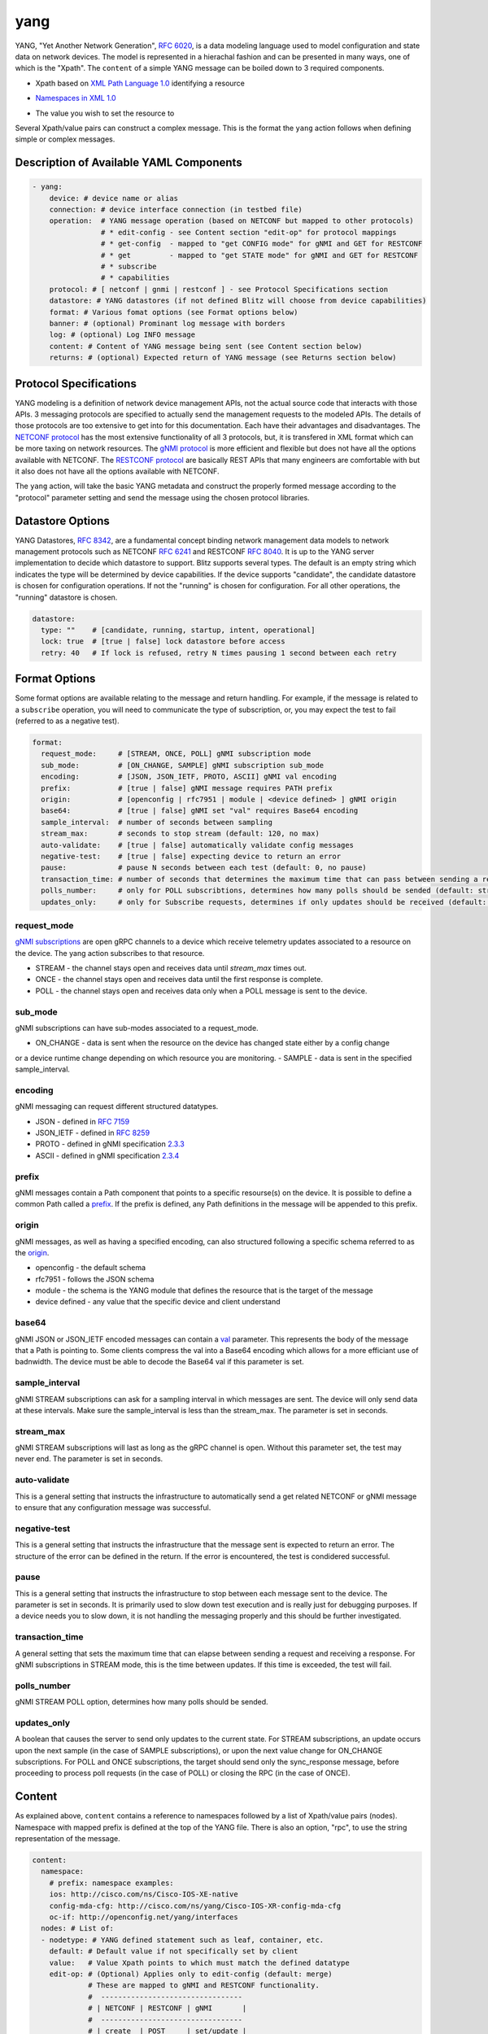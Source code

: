 .. _yang action:

yang
^^^^

YANG, "Yet Another Network Generation", `RFC 6020`_, is a data modeling language used to
model configuration and state data on network devices. The model is represented
in a hierachal fashion and can be presented in many ways, one of which is the
"Xpath". The ``content`` of a simple YANG message can be boiled down to 3 required
components.

.. _RFC 6020: https://datatracker.ietf.org/doc/html/rfc6020

* Xpath based on `XML Path Language 1.0`_ identifying a resource

.. _XML Path Language 1.0: https://www.w3.org/TR/1999/REC-xpath-19991116/

* `Namespaces in XML 1.0`_

.. _Namespaces in XML 1.0: https://www.w3.org/TR/REC-xml-names/

* The value you wish to set the resource to

Several Xpath/value pairs can construct a complex message. This is the format the
``yang`` action follows when defining simple or complex messages.

Description of Available YAML Components
----------------------------------------

.. code-block:: YAML

    - yang:
        device: # device name or alias
        connection: # device interface connection (in testbed file)
        operation:  # YANG message operation (based on NETCONF but mapped to other protocols)
                    # * edit-config - see Content section "edit-op" for protocol mappings
                    # * get-config  - mapped to "get CONFIG mode" for gNMI and GET for RESTCONF
                    # * get         - mapped to "get STATE mode" for gNMI and GET for RESTCONF
                    # * subscribe
                    # * capabilities
        protocol: # [ netconf | gnmi | restconf ] - see Protocol Specifications section
        datastore: # YANG datastores (if not defined Blitz will choose from device capabilities)
        format: # Various fomat options (see Format options below)
        banner: # (optional) Prominant log message with borders
        log: # (optional) Log INFO message
        content: # Content of YANG message being sent (see Content section below)
        returns: # (optional) Expected return of YANG message (see Returns section below)

Protocol Specifications
-----------------------

YANG modeling is a definition of network device management APIs, not the actual source code that
interacts with those APIs.  3 messaging protocols are specified to actually send the management
requests to the modeled APIs.  The details of those protocols are too extensive to get into for
this documentation.  Each have their advantages and disadvantages. The `NETCONF protocol`_
has the most extensive functionality of all 3 protocols, but, it is transfered in XML format
which can be more taxing on network resources.  The `gNMI protocol`_ is more efficient and flexible
but does not have all the options available with NETCONF.  The `RESTCONF protocol`_ are basically
REST APIs that many engineers are comfortable with but it also does not have all the options
available with NETCONF.

The ``yang`` action, will take the basic YANG metadata and construct the properly formed message
according to the "protocol" parameter setting and send the message using the chosen protocol
libraries.

.. _NETCONF protocol: https://datatracker.ietf.org/doc/html/rfc6241
.. _gNMI protocol: https://github.com/openconfig/reference/blob/master/rpc/gnmi/gnmi-specification.md
.. _RESTCONF protocol: https://datatracker.ietf.org/doc/html/rfc8040

Datastore Options
-----------------

YANG Datastores, `RFC 8342`_, are a fundamental concept binding network management data models to
network management protocols such as NETCONF `RFC 6241`_ and RESTCONF `RFC 8040`_.  It is up to the
YANG server implementation to decide which datastore to support.  Blitz supports several types.  The
default is an empty string which indicates the type will be determined by device capabilities.  If
the device supports "candidate", the candidate datastore is chosen for configuration operations.  If not
the "running" is chosen for configuration.  For all other operations, the "running" datastore is chosen.

.. _RFC 8342: https://datatracker.ietf.org/doc/html/rfc8342

.. _RFC 6241: https://datatracker.ietf.org/doc/html/rfc6241

.. _RFC 8040: https://datatracker.ietf.org/doc/html/rfc8040

.. code-block:: YAML

    datastore:
      type: ""    # [candidate, running, startup, intent, operational]
      lock: true  # [true | false] lock datastore before access
      retry: 40   # If lock is refused, retry N times pausing 1 second between each retry

Format Options
--------------

Some format options are available relating to the message and return handling. For example, if
the message is related to a ``subscribe`` operation, you will need to communicate the type of
subscription, or, you may expect the test to fail (referred to as a negative test).

.. code-block:: YAML

    format:
      request_mode:     # [STREAM, ONCE, POLL] gNMI subscription mode
      sub_mode:         # [ON_CHANGE, SAMPLE] gNMI subscription sub_mode
      encoding:         # [JSON, JSON_IETF, PROTO, ASCII] gNMI val encoding
      prefix:           # [true | false] gNMI message requires PATH prefix
      origin:           # [openconfig | rfc7951 | module | <device defined> ] gNMI origin
      base64:           # [true | false] gNMI set "val" requires Base64 encoding
      sample_interval:  # number of seconds between sampling
      stream_max:       # seconds to stop stream (default: 120, no max)
      auto-validate:    # [true | false] automatically validate config messages
      negative-test:    # [true | false] expecting device to return an error
      pause:            # pause N seconds between each test (default: 0, no pause)
      transaction_time: # number of seconds that determines the maximum time that can pass between sending a request and receiving a response
      polls_number:     # only for POLL subscribtions, determines how many polls should be sended (default: stream_max // sample_interval)
      updates_only:     # only for Subscribe requests, determines if only updates should be received (default: false)

request_mode
~~~~~~~~~~~~

`gNMI subscriptions`_ are open gRPC channels to a device which receive telemetry updates associated to
a resource on the device.  The yang action subscribes to that resource.

- STREAM - the channel stays open and receives data until *stream_max* times out.
- ONCE - the channel stays open and receives data until the first response is complete.
- POLL - the channel stays open and receives data only when a POLL message is sent to the device.

.. _gNMI subscriptions: https://github.com/openconfig/reference/blob/master/rpc/gnmi/gnmi-specification.md#35-subscribing-to-telemetry-updates

sub_mode
~~~~~~~~

gNMI subscriptions can have sub-modes associated to a request_mode.

- ON_CHANGE - data is sent when the resource on the device has changed state either by a config change
or a device runtime change depending on which resource you are monitoring.
- SAMPLE - data is sent in the specified sample_interval.

encoding
~~~~~~~~

gNMI messaging can request different structured datatypes.

- JSON - defined in `RFC 7159`_
- JSON_IETF - defined in `RFC 8259`_
- PROTO - defined in gNMI specification `2.3.3`_
- ASCII - defined in gNMI specification `2.3.4`_

.. _RFC 7159: https://datatracker.ietf.org/doc/html/rfc7159
.. _RFC 8259: https://datatracker.ietf.org/doc/html/rfc8259
.. _2.3.3: https://github.com/openconfig/reference/blob/master/rpc/gnmi/gnmi-specification.md#233-protobuf
.. _2.3.4: https://github.com/openconfig/reference/blob/master/rpc/gnmi/gnmi-specification.md#234-ascii

prefix
~~~~~~

gNMI messages contain a Path component that points to a specific resourse(s) on the device.  It is possible
to define a common Path called a `prefix`_.  If the prefix is defined, any Path definitions in the message
will be appended to this prefix.

.. _prefix: https://github.com/openconfig/reference/blob/master/rpc/gnmi/gnmi-specification.md#241-path-prefixes

origin
~~~~~~

gNMI messages, as well as having a specified encoding, can also structured following a specific schema referred to
as the `origin`_.

- openconfig - the default schema
- rfc7951 - follows the JSON schema
- module - the schema is the YANG module that defines the resource that is the target of the message
- device defined - any value that the specific device and client understand

.. _origin: https://github.com/openconfig/reference/blob/master/rpc/gnmi/gnmi-specification.md#222-paths

base64
~~~~~~

gNMI JSON or JSON_IETF encoded messages can contain a `val`_ parameter.  This represents the body of the message
that a Path is pointing to.  Some clients compress the val into a Base64 encoding which allows for a more efficiant
use of badnwidth.  The device must be able to decode the Base64 val if this parameter is set.

.. _val: https://github.com/openconfig/reference/blob/master/rpc/gnmi/gnmi-specification.md#231-json-and-json_ietf

sample_interval
~~~~~~~~~~~~~~~

gNMI STREAM subscriptions can ask for a sampling interval in which messages are sent.  The device will only send
data at these intervals.  Make sure the sample_interval is less than the stream_max.  The parameter is set in seconds.

stream_max
~~~~~~~~~~

gNMI STREAM subscriptions will last as long as the gRPC channel is open.  Without this parameter set,
the test may never end.  The parameter is set in seconds.

auto-validate
~~~~~~~~~~~~~

This is a general setting that instructs the infrastructure to automatically send a get related NETCONF or
gNMI message to ensure that any configuration message was successful.

negative-test
~~~~~~~~~~~~~

This is a general setting that instructs the infrastructure that the message sent is expected to return an
error.  The structure of the error can be defined in the return.  If the error is encountered, the test is
condidered successful.

pause
~~~~~

This is a general setting that instructs the infrastructure to stop between each message sent to the device.
The parameter is set in seconds.  It is primarily used to slow down test execution and is really just for
debugging purposes.  If a device needs you to slow down, it is not handling the messaging properly and this
should be further investigated.

transaction_time
~~~~~~~~~~~~~~~~
A general setting that sets the maximum time that can elapse between sending a request and receiving a response. 
For gNMI subscriptions in STREAM mode, this is the time between updates. If this time is exceeded, the test will fail.

polls_number
~~~~~~~~~~~~
gNMI STREAM POLL option, determines how many polls should be sended.

updates_only
~~~~~~~~~~~~	
A boolean that causes the server to send only updates to the current state. For STREAM subscriptions, an update occurs upon the next sample 
(in the case of SAMPLE subscriptions), or upon the next value change for ON_CHANGE subscriptions. For POLL and ONCE subscriptions, 
the target should send only the sync_response message, before proceeding to process poll requests (in the case of POLL) or closing the RPC (in the case of ONCE).

Content
-------

As explained above, ``content`` contains a reference to namespaces followed by a list of
Xpath/value pairs (nodes).  Namespace with mapped prefix is defined at the top of the
YANG file.  There is also an option, "rpc", to use the string representation of the message.

.. code-block:: YAML

    content:
      namespace:
        # prefix: namespace examples:
        ios: http://cisco.com/ns/Cisco-IOS-XE-native
        config-mda-cfg: http://cisco.com/ns/yang/Cisco-IOS-XR-config-mda-cfg
        oc-if: http://openconfig.net/yang/interfaces
      nodes: # List of:
      - nodetype: # YANG defined statement such as leaf, container, etc.
        default: # Default value if not specifically set by client
        value:   # Value Xpath points to which must match the defined datatype
        edit-op: # (Optional) Applies only to edit-config (default: merge)
                 # These are mapped to gNMI and RESTCONF functionality.
                 #  ---------------------------------
                 # | NETCONF | RESTCONF | gNMI       |
                 #  ---------------------------------
                 # | create  | POST     | set/update |
                 # | merge   | PATCH    | set/update |
                 # | replace | PUT      | set/replace|
                 # | delete  | DELETE   | set/delete |
                 # | remove  | DELETE   | set/delete |
                 #  ---------------------------------
        xpath: # Xpath based on `XML Path Language 1.0`_ identifying a resource

The "rpc" option can be any well-formed valid XML NETCONF rpc message.

.. code-block:: YAML

    content:
      rpc: |
      <rpc xmlns="urn:ietf:params:xml:ns:netconf:base:1.0" message-id="101">
        <get>
          <filter>
            <interfaces xmlns="http://openconfig.net/yang/interfaces">
              <interface>
                <state/>
              </interface>
            </interfaces>
          </filter>
        </get>
      </rpc>

The "rpc" option can also accept a well-formed valid dictionary representing a gNMI message.

.. code-block:: YAML

    content:
      rpc: {
        "subscribe": {
          "prefix": {
            "origin": "rfc7951"
          },
          "subscription": [
            {
              "path": {
                "elem": [
                  {
                    "name": "Cisco-IOS-XE-lldp-oper:lldp-entries"
                  },
                  {
                    "name": "lldp-intf-details",
                    "key": {
                      "if-name": "TenGigabitEthernet1/0/1"
                    }
                  }
                ]
              },
              "mode": "SAMPLE",
              "sampleInterval": "5000000000"
            }
          ],
          "encoding": "JSON_IETF"
        }
      }

Returns
-------

Expected return values can also be defined with the fexibility of approximation. The return
values are identified by the Xpath derived from the return message (without prefixes because
return prefixes may differ). The ``op`` is an operation performed between returned value and
expected value.

    * ``==`` equals
    * ``!=`` not equal
    * ``<`` less than
    * ``>`` greater than
    * ``<=`` less than or equal
    * ``>=`` greater than or equal
    * ``1 - 10`` range (example)

.. code-block:: YAML

    returns:
      - id:       # for referencing only
        name:     # name of field for referencing only
        op:       # operation performed between returned value and expected value (choices above)
        selected: # set this to ``false`` and field is ignored making it like a placeholder
        datatype: # datatype of field for general verification
        value:    # expected value to compare to returned value
        xpath:    # Xpath to field in YANG model (without prefixes)

Using Variables
---------------

You should think about the portability of your test. Using variables to refer
to parameters in the ``yang`` action will allow you to run the same set of tests
over different protocols by only changing a couple variables or changing the
file that contains your content. A variable can be defined by wrapping a YAML
location inside ``%{ my.variable }`` and find the value at "my: variable: value".
The location can also exist in a different file by adding ``extends: mydata.yml``
at the top of the test file.


Example of variables in external data file:

.. code-block:: YAML

    extends: data_test_file.yml

    - yang:
        device: '%{ data.device }'
        connection: '%{ data.connection }'
        operation: edit-config
        protocol: '%{ data.protocol }'
        datastore: '%{ data.datastore }'
        banner: YANG EDIT-CONFIG MESSAGE
        content: '%{ data.content.1 }'


Content in data_test_file.yml:

.. code-block:: YAML

  data:
    device: uut1
    connection: gnmi
    protocol: gnmi
    content:
      1:
        namespace:
          ios-l2vpn: http://cisco.com/ns/yang/Cisco-IOS-XE-l2vpn
        nodes:
          - value: 10.10.10.2
            xpath: /native/l2vpn-config/ios-l2vpn:l2vpn/ios-l2vpn:router-id
            edit-op: merge


Examples
--------

- edit-config negative test using NETCONF

.. code-block:: YAML

    - yang:
        device: uut2
        connection: netconf
        operation: get-config
        protocol: netconf
        banner: NETCONF EDIT-CONFIG MESSAGE
        log: Negative test case
        format:
          auto-validate: false
          negative-test: true
        content:
          namespace:
            ios-l2vpn: http://cisco.com/ns/yang/Cisco-IOS-XE-l2vpn
          nodes:
          - xpath: /native/l2vpn-config/ios-l2vpn:l2vpn/ios-l2vpn:router-id
            value: '10.10.10.2'
            edit-op: delete
        returns:
          - id: 2
            name: router-id
            op: ==
            selected: true
            datatype: string
            value: 10.10.10.2
            xpath: /native/l2vpn-config/l2vpn/router-id


- Same edit-config using variables

.. code-block:: YAML

  extends: data_test_file.yml

    - yang:
        device: '%{ data.device }'
        connection: '%{ data.connection }'
        operation: edit-config
        protocol: '%{ data.protocol }'
        datastore: '%{ data.datastore }'
        format: '%{ data.format.1 }'
        banner: YANG EDIT-CONFIG MESSAGE
        content: '%{ data.contents.1 }'
        banner: NETCONF EDIT-CONFIG MESSAGE
        log: Negative test case


.. code-block:: YAML

  # data_test_file.yml contents

  data:
    device: uut2
    connection: netconf
    protocol:netconf
    datastore: candidate

    format:
      1:
        auto-validate: false
        negative-test: true
    contents:
      1:
        namespace:
            ios-l2vpn: http://cisco.com/ns/yang/Cisco-IOS-XE-l2vpn
        nodes:
        - xpath: /native/l2vpn-config/ios-l2vpn:l2vpn/ios-l2vpn:router-id
            value: '10.10.10.2'
            edit-op: delete
    returns:
      1:
        - id: 2
            name: router-id
            op: ==
            selected: true
            datatype: string
            value: 10.10.10.2
            xpath: /native/l2vpn-config/l2vpn/router-id


- edit-config negative test RPC error check using NETCONF

.. code-block:: YAML

    - yang:
        device: uut2
        connection: netconf
        operation: edit-config
        protocol: netconf
        banner: NETCONF EDIT-CONFIG MESSAGE
        log: Negative test case
        format:
          auto-validate: false
          negative-test: true
        content:
          namespace:
            ios-l2vpn: http://cisco.com/ns/yang/Cisco-IOS-XE-l2vpn
          nodes:
          - xpath: /native/l2vpn-config/ios-l2vpn:l2vpn/ios-l2vpn:router-id
            value: '10.10.10.2'
            edit-op: create
        returns:
          - id: 1
            name: error-tag
            op: ==
            selected: true
            value: data-exists
            xpath: /rpc-reply/rpc-error/error-tag


- Same edit-config RPC error check using variables

.. code-block:: YAML

  extends: data_test_file.yml

    - yang:
        device: '%{ data.device }'
        connection: '%{ data.connection }'
        operation: edit-config
        protocol: '%{ data.protocol }'
        datastore: '%{ data.datastore }'
        format: '%{ data.format.2 }'
        banner: YANG EDIT-CONFIG MESSAGE
        content: '%{ data.contents.1 }'
        returns: '%{ data.returns.1 }'
        banner: NETCONF EDIT-CONFIG MESSAGE
        log: Negative test case


.. code-block:: YAML

  # data_test_file.yml contents

  data:
    device: uut2
    connection: netconf
    protocol:netconf
    datastore: running

    format:
      1:
        auto-validate: true
        negative-test: false
        pause: 0
        timeout: 30
      2:
        auto-validate: false
        negative-test: true
    contents:
      1:
        namespace:
            ios-l2vpn: http://cisco.com/ns/yang/Cisco-IOS-XE-l2vpn
        nodes:
        - xpath: /native/l2vpn-config/ios-l2vpn:l2vpn/ios-l2vpn:router-id
          value: '10.10.10.2'
          edit-op: create
    returns:
      1:
        - id: 1
          name: error-tag
          op: ==
          selected: true
          value: data-exists
          xpath: /rpc-reply/rpc-error/error-tag


- get CONFIG state using gNMI with expected returns

.. code-block:: YAML

    - yang:
        device: uut2
        connection: gnmi
        operation: get-config
        protocol: gnmi
        banner: gNMI GET-CONFIG MESSAGE
        content:
          namespace:
            ios-l2vpn: http://cisco.com/ns/yang/Cisco-IOS-XE-l2vpn
          nodes:
          - xpath: /native/l2vpn-config/ios-l2vpn:l2vpn/ios-l2vpn:router-id
        returns:
          - id: 2
            name: router-id
            op: ==
            selected: true
            datatype: string
            value: 10.10.10.2
            xpath: /native/l2vpn-config/l2vpn/router-id
            

- gNMI STREAM subscribe testing IPv4 statistic values >= n.

.. code-block:: YAML

    - yang:
        banner: YANG SUBSCRIBE STREAM SAMPLING
        connection: gnmi
        operation: subscribe
        protocol: gnmi
        datastore:
          lock: true
          retry: 40
          type: ''
        device: uut
        format:
          encoding: JSON
          request_mode: STREAM
          sample_interval: 5
          stream_max: 20
          auto_validate: false
          negative_test: false
          pause: 0
          timeout: 30
        log:
          category: test
          module: Cisco-NX-OS-device
          name: nx-ipv4-stats
          revision: '2021-12-14'
        content:
          namespace:
            top: http://cisco.com/ns/yang/cisco-nx-os-device
          nodes:
          - datatype: ''
            default: ''
            edit-op: ''
            nodetype: container
            value: ''
            xpath: /top:System/top:ipv4-items/top:inst-items/top:iptrafficstat-items
        returns:
        - id: '1'
          name: consumed
          op: '>='
          selected: true
          value: '17852'
          xpath: /System/ipv4-items/inst-items/iptrafficstat-items/consumed
        - id: '22'
          name: received
          op: '>='
          selected: true
          value: '452581'
          xpath: /System/ipv4-items/inst-items/iptrafficstat-items/received
        - id: '23'
          name: sent
          op: '>='
          selected: true
          value: '13102'
          xpath: /System/ipv4-items/inst-items/iptrafficstat-items/sent


- gNMI ON_CHANGE subscribe testing config changes to a boolean.
**NOTE:**
For ON_CHANGE the returns must contain the base value of the resource as well
as any changes to the resource setup in the test.

.. code-block:: YAML

    - configure:
        banner: CONFIG SETUP FOR ON_CHANGE
        device: uut
        command: ip igmp heavy-template
    - yang:
        banner: YANG SUBSCIBE ON_CHANGE
        connection: gnmi
        content:
          namespace:
            top: http://cisco.com/ns/yang/cisco-nx-os-device
          nodes:
          - datatype: boolean
            nodetype: leaf
            xpath: /top:System/top:igmp-items/top:inst-items/top:heavyTemplate
        datastore:
          lock: true
          retry: 40
          type: 'running'
        device: uut
        format:
          encoding: JSON
          request_mode: STREAM
          sub_mode: ON_CHANGE
          stream_max: 10
          auto_validate: false
          negative_test: false
          pause: 0
          timeout: 30
        log:
          category: test
          module: Cisco-NX-OS-device
          name: on_change
          revision: '2021-12-14'
        operation: subscribe
        protocol: gnmi
        returns:
        - id: '0'
          name: heavyTemplate
          op: ==
          selected: true
          value: true                                         # the base value
          xpath: /System/igmp-items/inst-items/heavyTemplate
        - id: '1'
          name: heavyTemplate
          op: ==
          selected: false                                     # the change value
          value: true
          xpath: /System/igmp-items/inst-items/heavyTemplate
    - configure:
        banner: CONFIG CHANGE FOR ON_CHANGE
        device: uut
        command: no ip igmp heavy-template
    - configure:
        banner: CONFIG CHANGE FOR ON_CHANGE
        device: uut
        command: ip igmp heavy-template
    - configure:
        banner: CONFIG CHANGE FOR ON_CHANGE
        device: uut
        command: no ip igmp heavy-template
